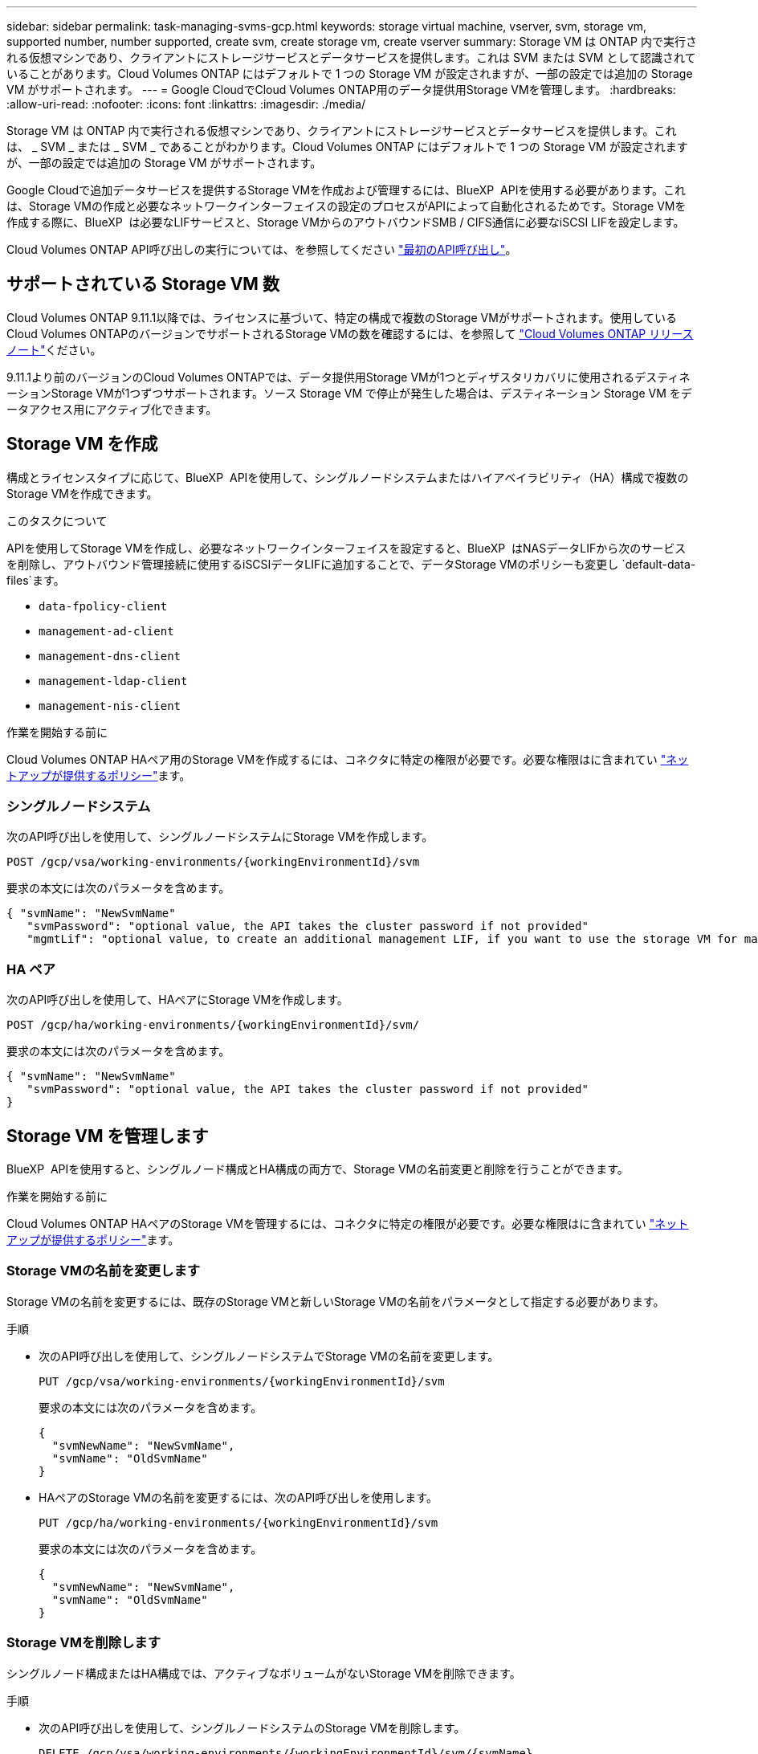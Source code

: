 ---
sidebar: sidebar 
permalink: task-managing-svms-gcp.html 
keywords: storage virtual machine, vserver, svm, storage vm, supported number, number supported, create svm, create storage vm, create vserver 
summary: Storage VM は ONTAP 内で実行される仮想マシンであり、クライアントにストレージサービスとデータサービスを提供します。これは SVM または SVM として認識されていることがあります。Cloud Volumes ONTAP にはデフォルトで 1 つの Storage VM が設定されますが、一部の設定では追加の Storage VM がサポートされます。 
---
= Google CloudでCloud Volumes ONTAP用のデータ提供用Storage VMを管理します。
:hardbreaks:
:allow-uri-read: 
:nofooter: 
:icons: font
:linkattrs: 
:imagesdir: ./media/


[role="lead"]
Storage VM は ONTAP 内で実行される仮想マシンであり、クライアントにストレージサービスとデータサービスを提供します。これは、 _ SVM _ または _ SVM _ であることがわかります。Cloud Volumes ONTAP にはデフォルトで 1 つの Storage VM が設定されますが、一部の設定では追加の Storage VM がサポートされます。

Google Cloudで追加データサービスを提供するStorage VMを作成および管理するには、BlueXP  APIを使用する必要があります。これは、Storage VMの作成と必要なネットワークインターフェイスの設定のプロセスがAPIによって自動化されるためです。Storage VMを作成する際に、BlueXP  は必要なLIFサービスと、Storage VMからのアウトバウンドSMB / CIFS通信に必要なiSCSI LIFを設定します。

Cloud Volumes ONTAP API呼び出しの実行については、を参照してください https://docs.netapp.com/us-en/bluexp-automation/cm/your_api_call.html#step-1-select-the-identifie["最初のAPI呼び出し"^]。



== サポートされている Storage VM 数

Cloud Volumes ONTAP 9.11.1以降では、ライセンスに基づいて、特定の構成で複数のStorage VMがサポートされます。使用しているCloud Volumes ONTAPのバージョンでサポートされるStorage VMの数を確認するには、を参照して https://docs.netapp.com/us-en/cloud-volumes-ontap-relnotes/index.html["Cloud Volumes ONTAP リリースノート"^]ください。

9.11.1より前のバージョンのCloud Volumes ONTAPでは、データ提供用Storage VMが1つとディザスタリカバリに使用されるデスティネーションStorage VMが1つずつサポートされます。ソース Storage VM で停止が発生した場合は、デスティネーション Storage VM をデータアクセス用にアクティブ化できます。



== Storage VM を作成

構成とライセンスタイプに応じて、BlueXP  APIを使用して、シングルノードシステムまたはハイアベイラビリティ（HA）構成で複数のStorage VMを作成できます。

.このタスクについて
APIを使用してStorage VMを作成し、必要なネットワークインターフェイスを設定すると、BlueXP  はNASデータLIFから次のサービスを削除し、アウトバウンド管理接続に使用するiSCSIデータLIFに追加することで、データStorage VMのポリシーも変更し `default-data-files`ます。

* `data-fpolicy-client`
* `management-ad-client`
* `management-dns-client`
* `management-ldap-client`
* `management-nis-client`


.作業を開始する前に
Cloud Volumes ONTAP HAペア用のStorage VMを作成するには、コネクタに特定の権限が必要です。必要な権限はに含まれてい https://docs.netapp.com/us-en/bluexp-setup-admin/reference-permissions-gcp.html["ネットアップが提供するポリシー"^]ます。



=== シングルノードシステム

次のAPI呼び出しを使用して、シングルノードシステムにStorage VMを作成します。

`POST /gcp/vsa/working-environments/{workingEnvironmentId}/svm`

要求の本文には次のパラメータを含めます。

[source, json]
----
{ "svmName": "NewSvmName"
   "svmPassword": "optional value, the API takes the cluster password if not provided"
   "mgmtLif": "optional value, to create an additional management LIF, if you want to use the storage VM for management purposes"}
----


=== HA ペア

次のAPI呼び出しを使用して、HAペアにStorage VMを作成します。

`POST /gcp/ha/working-environments/{workingEnvironmentId}/svm/`

要求の本文には次のパラメータを含めます。

[source, json]
----
{ "svmName": "NewSvmName"
   "svmPassword": "optional value, the API takes the cluster password if not provided"
}
----


== Storage VM を管理します

BlueXP  APIを使用すると、シングルノード構成とHA構成の両方で、Storage VMの名前変更と削除を行うことができます。

.作業を開始する前に
Cloud Volumes ONTAP HAペアのStorage VMを管理するには、コネクタに特定の権限が必要です。必要な権限はに含まれてい https://docs.netapp.com/us-en/bluexp-setup-admin/reference-permissions-gcp.html["ネットアップが提供するポリシー"^]ます。



=== Storage VMの名前を変更します

Storage VMの名前を変更するには、既存のStorage VMと新しいStorage VMの名前をパラメータとして指定する必要があります。

.手順
* 次のAPI呼び出しを使用して、シングルノードシステムでStorage VMの名前を変更します。
+
`PUT /gcp/vsa/working-environments/{workingEnvironmentId}/svm`

+
要求の本文には次のパラメータを含めます。

+
[source, json]
----
{
  "svmNewName": "NewSvmName",
  "svmName": "OldSvmName"
}
----
* HAペアのStorage VMの名前を変更するには、次のAPI呼び出しを使用します。
+
`PUT /gcp/ha/working-environments/{workingEnvironmentId}/svm`

+
要求の本文には次のパラメータを含めます。

+
[source, json]
----
{
  "svmNewName": "NewSvmName",
  "svmName": "OldSvmName"
}
----




=== Storage VMを削除します

シングルノード構成またはHA構成では、アクティブなボリュームがないStorage VMを削除できます。

.手順
* 次のAPI呼び出しを使用して、シングルノードシステムのStorage VMを削除します。
+
`DELETE /gcp/vsa/working-environments/{workingEnvironmentId}/svm/{svmName}`

* HAペアのStorage VMを削除するには、次のAPI呼び出しを使用します。
+
`DELETE /gcp/ha/working-environments/{workingEnvironmentId}/svm/{svmName}`



.関連情報
* https://docs.netapp.com/us-en/bluexp-automation/cm/prepare.html["API を使用する準備をします"^]
* https://docs.netapp.com/us-en/bluexp-automation/cm/workflow_processes.html#organization-of-cloud-volumes-ontap-workflows["Cloud Volumes ONTAPワークフロー"^]
* https://docs.netapp.com/us-en/bluexp-automation/platform/get_identifiers.html#get-the-connector-identifier["必要な識別子を取得する"^]
* https://docs.netapp.com/us-en/bluexp-automation/platform/use_rest_apis.html["BlueXP REST APIを使用する"^]

